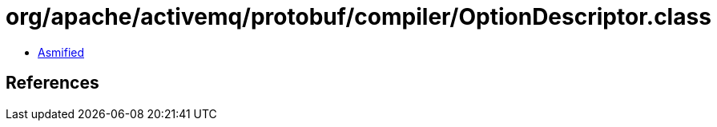 = org/apache/activemq/protobuf/compiler/OptionDescriptor.class

 - link:OptionDescriptor-asmified.java[Asmified]

== References

